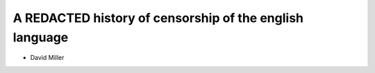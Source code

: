 ========================================================
A REDACTED history of censorship of the english language
========================================================

* David Miller

